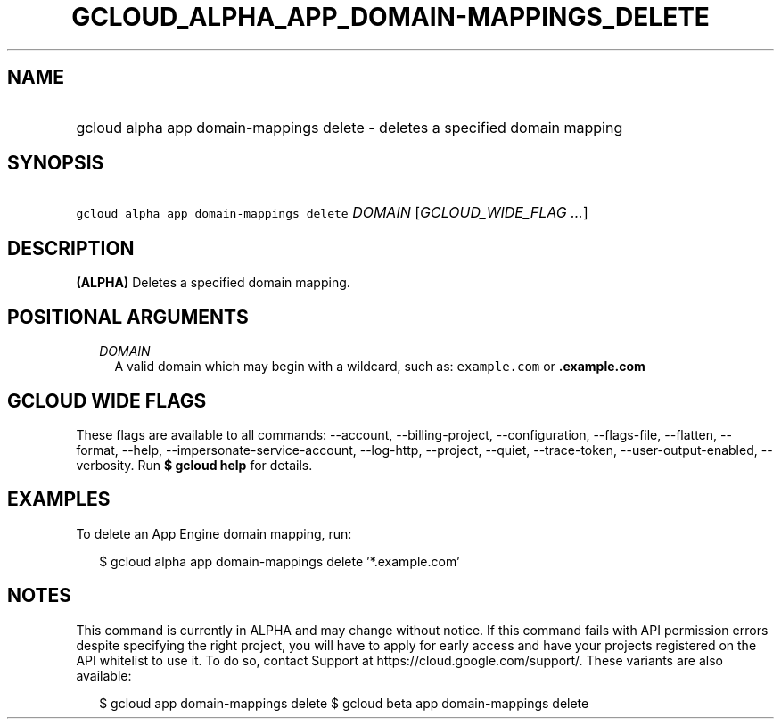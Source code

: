 
.TH "GCLOUD_ALPHA_APP_DOMAIN\-MAPPINGS_DELETE" 1



.SH "NAME"
.HP
gcloud alpha app domain\-mappings delete \- deletes a specified domain mapping



.SH "SYNOPSIS"
.HP
\f5gcloud alpha app domain\-mappings delete\fR \fIDOMAIN\fR [\fIGCLOUD_WIDE_FLAG\ ...\fR]



.SH "DESCRIPTION"

\fB(ALPHA)\fR Deletes a specified domain mapping.



.SH "POSITIONAL ARGUMENTS"

.RS 2m
.TP 2m
\fIDOMAIN\fR
A valid domain which may begin with a wildcard, such as: \f5example.com\fR or
\f5\fB.example.com\fR


\fR
.RE
.sp

.SH "GCLOUD WIDE FLAGS"

These flags are available to all commands: \-\-account, \-\-billing\-project,
\-\-configuration, \-\-flags\-file, \-\-flatten, \-\-format, \-\-help,
\-\-impersonate\-service\-account, \-\-log\-http, \-\-project, \-\-quiet,
\-\-trace\-token, \-\-user\-output\-enabled, \-\-verbosity. Run \fB$ gcloud
help\fR for details.



.SH "EXAMPLES"

To delete an App Engine domain mapping, run:

.RS 2m
$ gcloud alpha app domain\-mappings delete '*.example.com'
.RE



.SH "NOTES"

This command is currently in ALPHA and may change without notice. If this
command fails with API permission errors despite specifying the right project,
you will have to apply for early access and have your projects registered on the
API whitelist to use it. To do so, contact Support at
https://cloud.google.com/support/. These variants are also available:

.RS 2m
$ gcloud app domain\-mappings delete
$ gcloud beta app domain\-mappings delete
.RE

